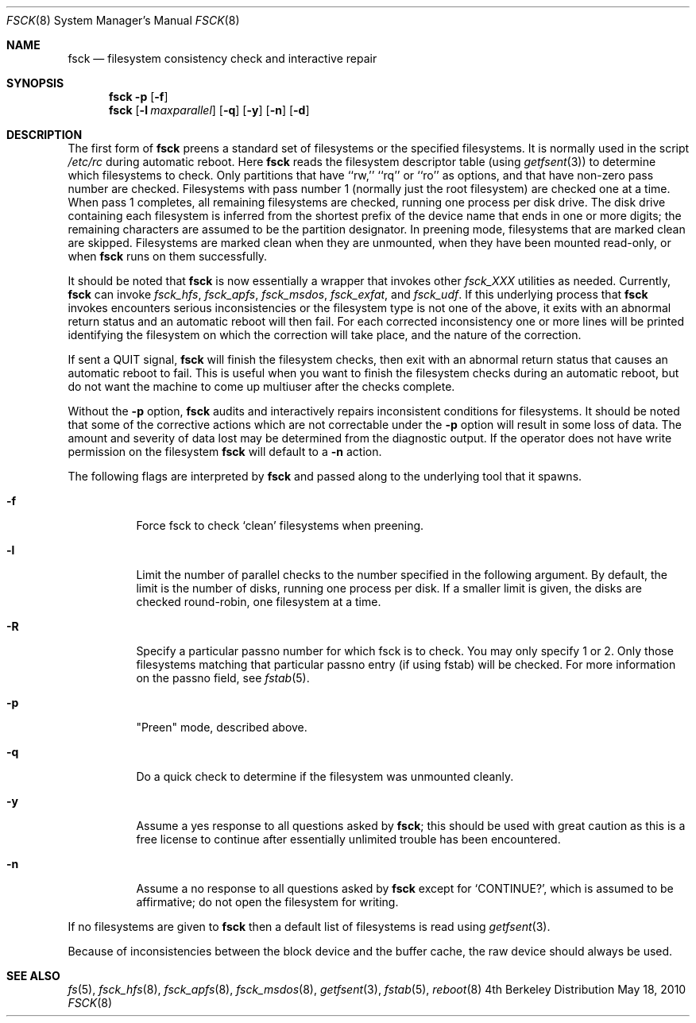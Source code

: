 .\" Copyright (c) 1980, 1989, 1991, 1993
.\"	The Regents of the University of California.  All rights reserved.
.\"
.\" Redistribution and use in source and binary forms, with or without
.\" modification, are permitted provided that the following conditions
.\" are met:
.\" 1. Redistributions of source code must retain the above copyright
.\"    notice, this list of conditions and the following disclaimer.
.\" 2. Redistributions in binary form must reproduce the above copyright
.\"    notice, this list of conditions and the following disclaimer in the
.\"    documentation and/or other materials provided with the distribution.
.\" 3. All advertising materials mentioning features or use of this software
.\"    must display the following acknowledgement:
.\"	This product includes software developed by the University of
.\"	California, Berkeley and its contributors.
.\" 4. Neither the name of the University nor the names of its contributors
.\"    may be used to endorse or promote products derived from this software
.\"    without specific prior written permission.
.\"
.\" THIS SOFTWARE IS PROVIDED BY THE REGENTS AND CONTRIBUTORS ``AS IS'' AND
.\" ANY EXPRESS OR IMPLIED WARRANTIES, INCLUDING, BUT NOT LIMITED TO, THE
.\" IMPLIED WARRANTIES OF MERCHANTABILITY AND FITNESS FOR A PARTICULAR PURPOSE
.\" ARE DISCLAIMED.  IN NO EVENT SHALL THE REGENTS OR CONTRIBUTORS BE LIABLE
.\" FOR ANY DIRECT, INDIRECT, INCIDENTAL, SPECIAL, EXEMPLARY, OR CONSEQUENTIAL
.\" DAMAGES (INCLUDING, BUT NOT LIMITED TO, PROCUREMENT OF SUBSTITUTE GOODS
.\" OR SERVICES; LOSS OF USE, DATA, OR PROFITS; OR BUSINESS INTERRUPTION)
.\" HOWEVER CAUSED AND ON ANY THEORY OF LIABILITY, WHETHER IN CONTRACT, STRICT
.\" LIABILITY, OR TORT (INCLUDING NEGLIGENCE OR OTHERWISE) ARISING IN ANY WAY
.\" OUT OF THE USE OF THIS SOFTWARE, EVEN IF ADVISED OF THE POSSIBILITY OF
.\" SUCH DAMAGE.
.\"
.\"	@(#)fsck.8	8.4 (Berkeley) 5/9/95
.\"
.Dd May 18, 2010
.Dt FSCK 8
.Os BSD 4
.Sh NAME
.Nm fsck
.Nd filesystem consistency check and interactive repair
.Sh SYNOPSIS
.Nm fsck
.Fl p
.Op Fl f
.Nm fsck
.Op Fl l Ar maxparallel
.Op Fl q
.Op Fl y
.Op Fl n
.Op Fl d
.Sh DESCRIPTION
The first form of
.Nm fsck
preens a standard set of filesystems or the specified filesystems.
It is normally used in the script
.Pa /etc/rc
during automatic reboot.
Here
.Nm fsck
reads the filesystem descriptor table (using
.Xr getfsent 3 )
to determine which filesystems to check.
Only partitions that have ``rw,'' ``rq'' or ``ro'' as options,
and that have non-zero pass number are checked.
Filesystems with pass number 1 (normally just the root filesystem)
are checked one at a time.
When pass 1 completes, all remaining filesystems are checked,
running one process per disk drive.
The disk drive containing each filesystem is inferred from the shortest prefix
of the device name that ends in one or more digits; the remaining characters
are assumed to be the partition designator.
In preening mode,
filesystems that are marked clean are skipped.
Filesystems are marked clean when they are unmounted,
when they have been mounted read-only, or when
.Nm fsck
runs on them successfully.
.Pp
It should be noted that 
.Nm fsck 
is now essentially a wrapper that invokes other 
.Pa fsck_XXX
utilities as needed.  Currently, 
.Nm fsck 
can invoke 
.Pa fsck_hfs ,
.Pa fsck_apfs ,
.Pa fsck_msdos ,
.Pa fsck_exfat ,
and 
.Pa fsck_udf . 
If this underlying process that 
.Nm fsck 
invokes encounters serious inconsistencies or the filesystem type is not one 
of the above, it exits
with an abnormal return status and an automatic reboot will then fail.
For each corrected inconsistency one or more lines will be printed
identifying the filesystem on which the correction will take place,
and the nature of the correction.  
.Pp
If sent a
.Dv QUIT
signal,
.Nm fsck
will finish the filesystem checks, then exit with an abnormal
return status that causes an automatic reboot to fail.
This is useful when you want to finish the filesystem checks during an
automatic reboot,
but do not want the machine to come up multiuser after the checks complete.
.Pp
Without the
.Fl p
option,
.Nm fsck
audits and interactively repairs inconsistent conditions for filesystems. 
It should be noted that some of the corrective actions which are not
correctable under the
.Fl p
option will result in some loss of data.
The amount and severity of data lost may be determined from the diagnostic
output.
If the operator does not have write permission on the filesystem
.Nm fsck
will default to a 
.Fl n
action.
.Pp
The following flags are interpreted by
.Nm fsck 
and passed along to the underlying tool that it spawns.
.Bl -tag
.It Fl f
Force fsck to check `clean' filesystems when preening.
.It Fl l
Limit the number of parallel checks to the number specified in the following
argument.
By default, the limit is the number of disks, running one process per disk.
If a smaller limit is given, the disks are checked round-robin, one filesystem
at a time.
.It Fl R
Specify a particular passno number for which fsck is to check.  You may only specify 1 or 2.
Only those filesystems matching that particular passno entry (if using fstab) will be checked.
For more information on the passno field, see 
.Xr fstab 5 .
.It Fl p
"Preen" mode, described above.
.It Fl q
Do a quick check to determine if the filesystem was unmounted cleanly. 
.It Fl y
Assume a yes response to all questions asked by 
.Nm fsck ;
this should be used with great caution as this is a free license
to continue after essentially unlimited trouble has been encountered.
.It Fl n
Assume a no response to all questions asked by 
.Nm fsck
except for
.Ql CONTINUE? ,
which is assumed to be affirmative;
do not open the filesystem for writing.
.El
.Pp
If no filesystems are given to 
.Nm fsck
then a default list of filesystems is read using
.Xr getfsent 3 .
.Pp
Because of inconsistencies between the block device and the buffer cache,
the raw device should always be used.
.Sh SEE ALSO
.Xr fs 5 ,
.Xr fsck_hfs 8 ,
.Xr fsck_apfs 8 ,
.Xr fsck_msdos 8 ,
.Xr getfsent 3 ,
.Xr fstab 5 ,
.Xr reboot 8
